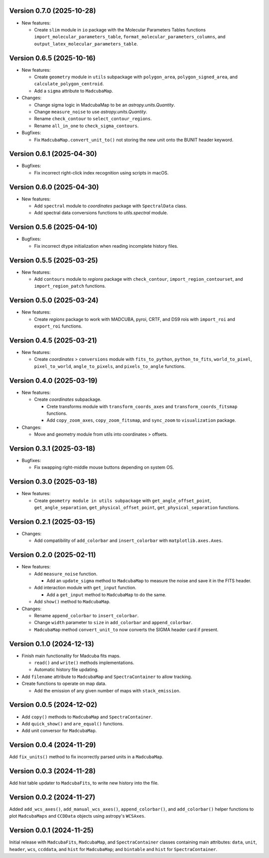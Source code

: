 Version 0.7.0 (2025-10-28)
==========================

- New features:
  
  - Create ``slim`` module in ``io`` package with the Molecular Parameters
    Tables functions ``import_molecular_parameters_table``,
    ``format_molecular_parameters_columns``, and
    ``output_latex_molecular_parameters_table``.

Version 0.6.5 (2025-10-16)
==========================

- New features:
  
  - Create ``geometry`` module in ``utils`` subpackage with ``polygon_area``,
    ``polygon_signed_area``, and ``calculate_polygon_centroid``.
  - Add a ``sigma`` attribute to ``MadcubaMap``.

- Changes:

  - Change sigma logic in MadcubaMap to be an `astropy.units.Quantity`.
  - Change ``measure_noise`` to use `astropy.units.Quantity`.
  - Rename ``check_contour`` to ``select_contour_regions``.
  - Rename ``all_in_one`` to ``check_sigma_contours``.

- Bugfixes:

  - Fix ``MadcubaMap.convert_unit_to()`` not storing the new unit onto the
    BUNIT header keyword.

Version 0.6.1 (2025-04-30)
==========================

- Bugfixes:

  - Fix incorrect right-click index recognition using scripts in macOS.

Version 0.6.0 (2025-04-30)
==========================

- New features:

  - Add ``spectral`` module to `coordinates` package with ``SpectralData``
    class.
  - Add spectral data conversions functions to `utils.spectral` module.

Version 0.5.6 (2025-04-10)
==========================

- Bugfixes:

  - Fix incorrect dtype initialization when reading incomplete history files.

Version 0.5.5 (2025-03-25)
==========================

- New features:

  - Add ``contours`` module to `regions` package with ``check_contour``,
    ``import_region_contourset``, and ``import_region_patch`` functions.

Version 0.5.0 (2025-03-24)
==========================

- New features:

  - Create `regions` package to work with MADCUBA, pyroi, CRTF, and DS9 rois
    with ``import_roi`` and ``export_roi`` functions.

Version 0.4.5 (2025-03-21)
==========================

- New features:

  - Create `coordinates` > ``conversions`` module with ``fits_to_python``,
    ``python_to_fits``, ``world_to_pixel``, ``pixel_to_world``,
    ``angle_to_pixels``, and ``pixels_to_angle`` functions.

Version 0.4.0 (2025-03-19)
==========================

- New features:

  - Create `coordinates` subpackage.
    
    - Crete transforms module with ``transform_coords_axes`` and
      ``transform_coords_fitsmap`` functions.

    - Add ``copy_zoom_axes``, ``copy_zoom_fitsmap``, and ``sync_zoom`` to
      ``visualization`` package.

- Changes:

  - Move and geometry module from utils into coordinates > offsets.

Version 0.3.1 (2025-03-18)
==========================

- Bugfixes:
  
  - Fix swapping right-middle mouse buttons depending on system OS.

Version 0.3.0 (2025-03-18)
==========================

- New features:

  - Create ``geometry module in utils subpackage`` with
    ``get_angle_offset_point``, ``get_angle_separation``,
    ``get_physical_offset_point``, ``get_physical_separation`` functions.

Version 0.2.1 (2025-03-15)
==========================

- Changes:

  - Add compatibility of ``add_colorbar`` and ``insert_colorbar`` with
    ``matplotlib.axes.Axes``.

Version 0.2.0 (2025-02-11)
==========================

- New features:

  - Add ``measure_noise`` function.

    - Add an ``update_sigma`` method to ``MadcubaMap`` to measure the noise and
      save it in the FITS header.

  - Add interaction module with ``get_input`` function.
    
    - Add a ``get_input`` method to ``MadcubaMap`` to do the same.
  
  - Add ``show()`` method to ``MadcubaMap``.

- Changes:

  - Rename ``append_colorbar`` to ``insert_colorbar``.
  - Change ``width`` parameter to ``size`` in ``add_colorbar`` and
    ``append_colorbar``.
  - ``MadcubaMap`` method ``convert_unit_to`` now converts the SIGMA header
    card if present.

Version 0.1.0 (2024-12-13)
==========================

- Finish main functionality for Madcuba fits maps.

  - ``read()`` and ``write()`` methods implementations.
  - Automatic history file updating.

- Add ``filename`` attribute to ``MadcubaMap`` and ``SpectraContainer`` to allow
  tracking.
  
- Create functions to operate on map data.

  - Add the emission of any given number of maps with ``stack_emission``.

Version 0.0.5 (2024-12-02)
==========================

- Add ``copy()`` methods to ``MadcubaMap`` and ``SpectraContainer``.
- Add ``quick_show()`` and ``are_equal()`` functions.
- Add unit conversor for ``MadcubaMap``.

Version 0.0.4 (2024-11-29)
==========================

Add ``fix_units()`` method to fix incorrectly parsed units in a ``MadcubaMap``. 


Version 0.0.3 (2024-11-28)
==========================

Add hist table updater to ``MadcubaFits``, to write new history into the file.


Version 0.0.2 (2024-11-27)
==========================

Added ``add_wcs_axes()``, ``add_manual_wcs_axes()``, ``append_colorbar()``, and
``add_colorbar()`` helper functions to plot ``MadcubaMaps`` and ``CCDData``
objects using astropy's ``WCSAxes``.


Version 0.0.1 (2024-11-25)
==========================

Initial release with ``MadcubaFits``, ``MadcubaMap``, and ``SpectraContainer``
classes containing main attributes: ``data``, ``unit``, ``header``, ``wcs``,
``ccddata``, and ``hist`` for ``MadcubaMap``; and ``bintable`` and ``hist`` for
``SpectraContainer``.
